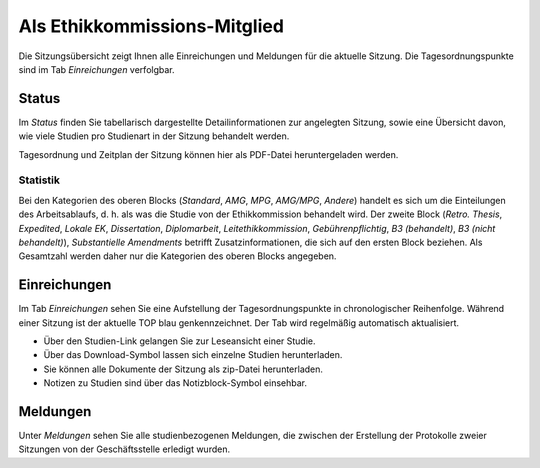 =============================
Als Ethikkommissions-Mitglied
=============================

Die Sitzungsübersicht zeigt Ihnen alle Einreichungen und Meldungen für die aktuelle Sitzung. Die Tagesordnungspunkte sind im Tab *Einreichungen* verfolgbar. 

Status
======

Im *Status* finden Sie tabellarisch dargestellte Detailinformationen zur angelegten Sitzung, sowie eine Übersicht davon, wie viele Studien pro Studienart in der Sitzung behandelt werden.

Tagesordnung und Zeitplan der Sitzung können hier als PDF-Datei heruntergeladen werden. 

Statistik
+++++++++

Bei den Kategorien des oberen Blocks (*Standard*, *AMG*, *MPG*, *AMG/MPG*, *Andere*) handelt es sich um die Einteilungen des Arbeitsablaufs, d. h. als was die Studie von der Ethikkommission behandelt wird. Der zweite Block (*Retro. Thesis*, *Expedited*, *Lokale EK*, *Dissertation*, *Diplomarbeit*, *Leitethikkommission*, *Gebührenpflichtig*, *B3 (behandelt)*, *B3 (nicht behandelt)*), *Substantielle Amendments* betrifft Zusatzinformationen, die sich auf den ersten Block beziehen. Als Gesamtzahl werden daher nur die Kategorien des oberen Blocks angegeben.

Einreichungen
=============

Im Tab *Einreichungen* sehen Sie eine Aufstellung der Tagesordnungspunkte in chronologischer Reihenfolge. Während einer Sitzung ist der aktuelle TOP blau genkennzeichnet. Der Tab wird regelmäßig automatisch aktualisiert.


- Über den Studien-Link gelangen Sie zur Leseansicht einer Studie. 

- Über das Download-Symbol lassen sich einzelne Studien herunterladen. 

- Sie können alle Dokumente der Sitzung als zip-Datei herunterladen.

- Notizen zu Studien sind über das Notizblock-Symbol einsehbar.

Meldungen
=========

Unter *Meldungen* sehen Sie alle studienbezogenen Meldungen, die zwischen der Erstellung der Protokolle zweier Sitzungen von der Geschäftsstelle erledigt wurden. 

